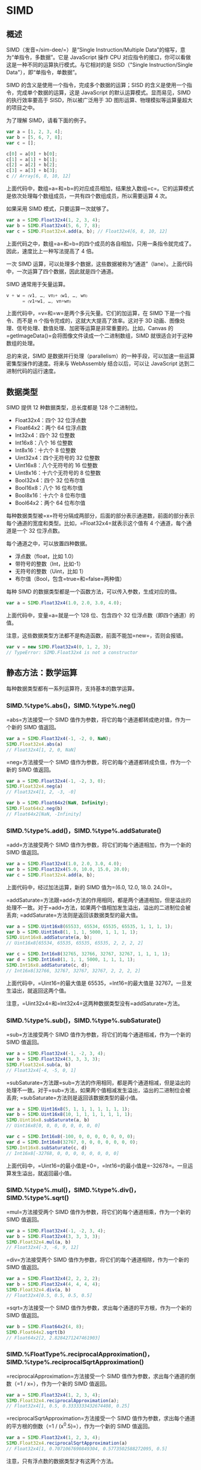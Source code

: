 * SIMD
  :PROPERTIES:
  :CUSTOM_ID: simd
  :END:
** 概述
   :PROPERTIES:
   :CUSTOM_ID: 概述
   :END:
SIMD（发音=/sim-dee/=）是“Single Instruction/Multiple
Data”的缩写，意为“单指令，多数据”。它是 JavaScript 操作 CPU
对应指令的接口，你可以看做这是一种不同的运算执行模式。与它相对的是
SISD（"Single Instruction/Single Data"），即“单指令，单数据”。

SIMD 的含义是使用一个指令，完成多个数据的运算；SISD
的含义是使用一个指令，完成单个数据的运算，这是 JavaScript
的默认运算模式。显而易见，SIMD 的执行效率要高于 SISD，所以被广泛用于 3D
图形运算、物理模拟等运算量超大的项目之中。

为了理解 SIMD，请看下面的例子。

#+begin_src js
  var a = [1, 2, 3, 4];
  var b = [5, 6, 7, 8];
  var c = [];

  c[0] = a[0] + b[0];
  c[1] = a[1] + b[1];
  c[2] = a[2] + b[2];
  c[3] = a[3] + b[3];
  c // Array[6, 8, 10, 12]
#+end_src

上面代码中，数组=a=和=b=的对应成员相加，结果放入数组=c=。它的运算模式是依次处理每个数组成员，一共有四个数组成员，所以需要运算
4 次。

如果采用 SIMD 模式，只要运算一次就够了。

#+begin_src js
  var a = SIMD.Float32x4(1, 2, 3, 4);
  var b = SIMD.Float32x4(5, 6, 7, 8);
  var c = SIMD.Float32x4.add(a, b); // Float32x4[6, 8, 10, 12]
#+end_src

上面代码之中，数组=a=和=b=的四个成员的各自相加，只用一条指令就完成了。因此，速度比上一种写法提高了
4 倍。

一次 SIMD
运算，可以处理多个数据，这些数据被称为“通道”（lane）。上面代码中，一次运算了四个数据，因此就是四个通道。

SIMD 通常用于矢量运算。

#+begin_src js
  v + w = 〈v1, …, vn〉+ 〈w1, …, wn〉
        = 〈v1+w1, …, vn+wn〉
#+end_src

上面代码中，=v=和=w=是两个多元矢量。它们的加运算，在 SIMD
下是一个指令、而不是 n 个指令完成的，这就大大提高了效率。这对于 3D
动画、图像处理、信号处理、数值处理、加密等运算是非常重要的。比如，Canvas
的=getImageData()=会将图像文件读成一个二进制数组，SIMD
就很适合对于这种数组的处理。

总的来说，SIMD
是数据并行处理（parallelism）的一种手段，可以加速一些运算密集型操作的速度。将来与
WebAssembly 结合以后，可以让 JavaScript 达到二进制代码的运行速度。

** 数据类型
   :PROPERTIES:
   :CUSTOM_ID: 数据类型
   :END:
SIMD 提供 12 种数据类型，总长度都是 128 个二进制位。

- Float32x4：四个 32 位浮点数
- Float64x2：两个 64 位浮点数
- Int32x4：四个 32 位整数
- Int16x8：八个 16 位整数
- Int8x16：十六个 8 位整数
- Uint32x4：四个无符号的 32 位整数
- Uint16x8：八个无符号的 16 位整数
- Uint8x16：十六个无符号的 8 位整数
- Bool32x4：四个 32 位布尔值
- Bool16x8：八个 16 位布尔值
- Bool8x16：十六个 8 位布尔值
- Bool64x2：两个 64 位布尔值

每种数据类型被=x=符号分隔成两部分，后面的部分表示通道数，前面的部分表示每个通道的宽度和类型。比如，=Float32x4=就表示这个值有
4 个通道，每个通道是一个 32 位浮点数。

每个通道之中，可以放置四种数据。

- 浮点数（float，比如 1.0）
- 带符号的整数（Int，比如-1）
- 无符号的整数（Uint，比如 1）
- 布尔值（Bool，包含=true=和=false=两种值）

每种 SIMD 的数据类型都是一个函数方法，可以传入参数，生成对应的值。

#+begin_src js
  var a = SIMD.Float32x4(1.0, 2.0, 3.0, 4.0);
#+end_src

上面代码中，变量=a=就是一个 128 位、包含四个 32
位浮点数（即四个通道）的值。

注意，这些数据类型方法都不是构造函数，前面不能加=new=，否则会报错。

#+begin_src js
  var v = new SIMD.Float32x4(0, 1, 2, 3);
  // TypeError: SIMD.Float32x4 is not a constructor
#+end_src

** 静态方法：数学运算
   :PROPERTIES:
   :CUSTOM_ID: 静态方法数学运算
   :END:
每种数据类型都有一系列运算符，支持基本的数学运算。

*** SIMD.%type%.abs()，SIMD.%type%.neg()
    :PROPERTIES:
    :CUSTOM_ID: simd.type.abssimd.type.neg
    :END:
=abs=方法接受一个 SIMD
值作为参数，将它的每个通道都转成绝对值，作为一个新的 SIMD 值返回。

#+begin_src js
  var a = SIMD.Float32x4(-1, -2, 0, NaN);
  SIMD.Float32x4.abs(a)
  // Float32x4[1, 2, 0, NaN]
#+end_src

=neg=方法接受一个 SIMD
值作为参数，将它的每个通道都转成负值，作为一个新的 SIMD 值返回。

#+begin_src js
  var a = SIMD.Float32x4(-1, -2, 3, 0);
  SIMD.Float32x4.neg(a)
  // Float32x4[1, 2, -3, -0]

  var b = SIMD.Float64x2(NaN, Infinity);
  SIMD.Float64x2.neg(b)
  // Float64x2[NaN, -Infinity]
#+end_src

*** SIMD.%type%.add()，SIMD.%type%.addSaturate()
    :PROPERTIES:
    :CUSTOM_ID: simd.type.addsimd.type.addsaturate
    :END:
=add=方法接受两个 SIMD 值作为参数，将它们的每个通道相加，作为一个新的
SIMD 值返回。

#+begin_src js
  var a = SIMD.Float32x4(1.0, 2.0, 3.0, 4.0);
  var b = SIMD.Float32x4(5.0, 10.0, 15.0, 20.0);
  var c = SIMD.Float32x4.add(a, b);
#+end_src

上面代码中，经过加法运算，新的 SIMD 值为=(6.0, 12.0, 18.0. 24.0)=。

=addSaturate=方法跟=add=方法的作用相同，都是两个通道相加，但是溢出的处理不一致。对于=add=方法，如果两个值相加发生溢出，溢出的二进制位会被丢弃;
=addSaturate=方法则是返回该数据类型的最大值。

#+begin_src js
  var a = SIMD.Uint16x8(65533, 65534, 65535, 65535, 1, 1, 1, 1);
  var b = SIMD.Uint16x8(1, 1, 1, 5000, 1, 1, 1, 1);
  SIMD.Uint16x8.addSaturate(a, b);
  // Uint16x8[65534, 65535, 65535, 65535, 2, 2, 2, 2]

  var c = SIMD.Int16x8(32765, 32766, 32767, 32767, 1, 1, 1, 1);
  var d = SIMD.Int16x8(1, 1, 1, 5000, 1, 1, 1, 1);
  SIMD.Int16x8.addSaturate(c, d);
  // Int16x8[32766, 32767, 32767, 32767, 2, 2, 2, 2]
#+end_src

上面代码中，=Uint16=的最大值是 65535，=Int16=的最大值是
32767。一旦发生溢出，就返回这两个值。

注意，=Uint32x4=和=Int32x4=这两种数据类型没有=addSaturate=方法。

*** SIMD.%type%.sub()，SIMD.%type%.subSaturate()
    :PROPERTIES:
    :CUSTOM_ID: simd.type.subsimd.type.subsaturate
    :END:
=sub=方法接受两个 SIMD 值作为参数，将它们的每个通道相减，作为一个新的
SIMD 值返回。

#+begin_src js
  var a = SIMD.Float32x4(-1, -2, 3, 4);
  var b = SIMD.Float32x4(3, 3, 3, 3);
  SIMD.Float32x4.sub(a, b)
  // Float32x4[-4, -5, 0, 1]
#+end_src

=subSaturate=方法跟=sub=方法的作用相同，都是两个通道相减，但是溢出的处理不一致。对于=sub=方法，如果两个值相减发生溢出，溢出的二进制位会被丢弃;
=subSaturate=方法则是返回该数据类型的最小值。

#+begin_src js
  var a = SIMD.Uint16x8(5, 1, 1, 1, 1, 1, 1, 1);
  var b = SIMD.Uint16x8(10, 1, 1, 1, 1, 1, 1, 1);
  SIMD.Uint16x8.subSaturate(a, b)
  // Uint16x8[0, 0, 0, 0, 0, 0, 0, 0]

  var c = SIMD.Int16x8(-100, 0, 0, 0, 0, 0, 0, 0);
  var d = SIMD.Int16x8(32767, 0, 0, 0, 0, 0, 0, 0);
  SIMD.Int16x8.subSaturate(c, d)
  // Int16x8[-32768, 0, 0, 0, 0, 0, 0, 0, 0]
#+end_src

上面代码中，=Uint16=的最小值是=0=，=Int16=的最小值是=-32678=。一旦运算发生溢出，就返回最小值。

*** SIMD.%type%.mul()，SIMD.%type%.div()，SIMD.%type%.sqrt()
    :PROPERTIES:
    :CUSTOM_ID: simd.type.mulsimd.type.divsimd.type.sqrt
    :END:
=mul=方法接受两个 SIMD 值作为参数，将它们的每个通道相乘，作为一个新的
SIMD 值返回。

#+begin_src js
  var a = SIMD.Float32x4(-1, -2, 3, 4);
  var b = SIMD.Float32x4(3, 3, 3, 3);
  SIMD.Float32x4.mul(a, b)
  // Float32x4[-3, -6, 9, 12]
#+end_src

=div=方法接受两个 SIMD 值作为参数，将它们的每个通道相除，作为一个新的
SIMD 值返回。

#+begin_src js
  var a = SIMD.Float32x4(2, 2, 2, 2);
  var b = SIMD.Float32x4(4, 4, 4, 4);
  SIMD.Float32x4.div(a, b)
  // Float32x4[0.5, 0.5, 0.5, 0.5]
#+end_src

=sqrt=方法接受一个 SIMD 值作为参数，求出每个通道的平方根，作为一个新的
SIMD 值返回。

#+begin_src js
  var b = SIMD.Float64x2(4, 8);
  SIMD.Float64x2.sqrt(b)
  // Float64x2[2, 2.8284271247461903]
#+end_src

*** SIMD.%FloatType%.reciprocalApproximation()，SIMD.%type%.reciprocalSqrtApproximation()
    :PROPERTIES:
    :CUSTOM_ID: simd.floattype.reciprocalapproximationsimd.type.reciprocalsqrtapproximation
    :END:
=reciprocalApproximation=方法接受一个 SIMD
值作为参数，求出每个通道的倒数（=1 / x=），作为一个新的 SIMD 值返回。

#+begin_src js
  var a = SIMD.Float32x4(1, 2, 3, 4);
  SIMD.Float32x4.reciprocalApproximation(a);
  // Float32x4[1, 0.5, 0.3333333432674408, 0.25]
#+end_src

=reciprocalSqrtApproximation=方法接受一个 SIMD
值作为参数，求出每个通道的平方根的倒数（=1 / (x^0.5)=），作为一个新的
SIMD 值返回。

#+begin_src js
  var a = SIMD.Float32x4(1, 2, 3, 4);
  SIMD.Float32x4.reciprocalSqrtApproximation(a)
  // Float32x4[1, 0.7071067690849304, 0.5773502588272095, 0.5]
#+end_src

注意，只有浮点数的数据类型才有这两个方法。

*** SIMD.%IntegerType%.shiftLeftByScalar()
    :PROPERTIES:
    :CUSTOM_ID: simd.integertype.shiftleftbyscalar
    :END:
=shiftLeftByScalar=方法接受一个 SIMD
值作为参数，然后将每个通道的值左移指定的位数，作为一个新的 SIMD 值返回。

#+begin_src js
  var a = SIMD.Int32x4(1, 2, 4, 8);
  SIMD.Int32x4.shiftLeftByScalar(a, 1);
  // Int32x4[2, 4, 8, 16]
#+end_src

如果左移后，新的值超出了当前数据类型的位数，溢出的部分会被丢弃。

#+begin_src js
  var ix4 = SIMD.Int32x4(1, 2, 3, 4);
  var jx4 = SIMD.Int32x4.shiftLeftByScalar(ix4, 32);
  // Int32x4[0, 0, 0, 0]
#+end_src

注意，只有整数的数据类型才有这个方法。

*** SIMD.%IntegerType%.shiftRightByScalar()
    :PROPERTIES:
    :CUSTOM_ID: simd.integertype.shiftrightbyscalar
    :END:
=shiftRightByScalar=方法接受一个 SIMD
值作为参数，然后将每个通道的值右移指定的位数，返回一个新的 SIMD 值。

#+begin_src js
  var a = SIMD.Int32x4(1, 2, 4, -8);
  SIMD.Int32x4.shiftRightByScalar(a, 1);
  // Int32x4[0, 1, 2, -4]
#+end_src

如果原来通道的值是带符号的值，则符号位保持不变，不受右移影响。如果是不带符号位的值，则右移后头部会补=0=。

#+begin_src js
  var a = SIMD.Uint32x4(1, 2, 4, -8);
  SIMD.Uint32x4.shiftRightByScalar(a, 1);
  // Uint32x4[0, 1, 2, 2147483644]
#+end_src

上面代码中，=-8=右移一位变成了=2147483644=，是因为对于 32
位无符号整数来说，=-8=的二进制形式是=11111111111111111111111111111000=，右移一位就变成了=01111111111111111111111111111100=，相当于=2147483644=。

注意，只有整数的数据类型才有这个方法。

** 静态方法：通道处理
   :PROPERTIES:
   :CUSTOM_ID: 静态方法通道处理
   :END:
*** SIMD.%type%.check()
    :PROPERTIES:
    :CUSTOM_ID: simd.type.check
    :END:
=check=方法用于检查一个值是否为当前类型的 SIMD
值。如果是的，就返回这个值，否则就报错。

#+begin_src js
  var a = SIMD.Float32x4(1, 2, 3, 9);

  SIMD.Float32x4.check(a);
  // Float32x4[1, 2, 3, 9]

  SIMD.Float32x4.check([1,2,3,4]) // 报错
  SIMD.Int32x4.check(a) // 报错
  SIMD.Int32x4.check('hello world') // 报错
#+end_src

*** SIMD.%type%.extractLane()，SIMD.%type%.replaceLane()
    :PROPERTIES:
    :CUSTOM_ID: simd.type.extractlanesimd.type.replacelane
    :END:
=extractLane=方法用于返回给定通道的值。它接受两个参数，分别是 SIMD
值和通道编号。

#+begin_src js
  var t = SIMD.Float32x4(1, 2, 3, 4);
  SIMD.Float32x4.extractLane(t, 2) // 3
#+end_src

=replaceLane=方法用于替换指定通道的值，并返回一个新的 SIMD
值。它接受三个参数，分别是原来的 SIMD 值、通道编号和新的通道值。

#+begin_src js
  var t = SIMD.Float32x4(1, 2, 3, 4);
  SIMD.Float32x4.replaceLane(t, 2, 42)
  // Float32x4[1, 2, 42, 4]
#+end_src

*** SIMD.%type%.load()
    :PROPERTIES:
    :CUSTOM_ID: simd.type.load
    :END:
=load=方法用于从二进制数组读入数据，生成一个新的 SIMD 值。

#+begin_src js
  var a = new Int32Array([1,2,3,4,5,6,7,8]);
  SIMD.Int32x4.load(a, 0);
  // Int32x4[1, 2, 3, 4]

  var b = new Int32Array([1,2,3,4,5,6,7,8]);
  SIMD.Int32x4.load(a, 2);
  // Int32x4[3, 4, 5, 6]
#+end_src

=load=方法接受两个参数：一个二进制数组和开始读取的位置（从 0
开始）。如果位置不合法（比如=-1=或者超出二进制数组的大小），就会抛出一个错误。

这个方法还有三个变种=load1()=、=load2()=、=load3()=，表示从指定位置开始，只加载一个通道、二个通道、三个通道的值。

#+begin_src js
  // 格式
  SIMD.Int32x4.load(tarray, index)
  SIMD.Int32x4.load1(tarray, index)
  SIMD.Int32x4.load2(tarray, index)
  SIMD.Int32x4.load3(tarray, index)

  // 实例
  var a = new Int32Array([1,2,3,4,5,6,7,8]);
  SIMD.Int32x4.load1(a, 0);
  // Int32x4[1, 0, 0, 0]
  SIMD.Int32x4.load2(a, 0);
  // Int32x4[1, 2, 0, 0]
  SIMD.Int32x4.load3(a, 0);
  // Int32x4[1, 2, 3,0]
#+end_src

*** SIMD.%type%.store()
    :PROPERTIES:
    :CUSTOM_ID: simd.type.store
    :END:
=store=方法用于将一个 SIMD
值，写入一个二进制数组。它接受三个参数，分别是二进制数组、开始写入的数组位置、SIMD
值。它返回写入值以后的二进制数组。

#+begin_src js
  var t1 = new Int32Array(8);
  var v1 = SIMD.Int32x4(1, 2, 3, 4);
  SIMD.Int32x4.store(t1, 0, v1)
  // Int32Array[1, 2, 3, 4, 0, 0, 0, 0]

  var t2 = new Int32Array(8);
  var v2 = SIMD.Int32x4(1, 2, 3, 4);
  SIMD.Int32x4.store(t2, 2, v2)
  // Int32Array[0, 0, 1, 2, 3, 4, 0, 0]
#+end_src

上面代码中，=t1=是一个二进制数组，=v1=是一个 SIMD
值，只有四个通道。所以写入=t1=以后，只有前四个位置有值，后四个位置都是
0。而=t2=是从 2 号位置开始写入，所以前两个位置和后两个位置都是 0。

这个方法还有三个变种=store1()=、=store2()=和=store3()=，表示只写入一个通道、二个通道和三个通道的值。

#+begin_src js
  var tarray = new Int32Array(8);
  var value = SIMD.Int32x4(1, 2, 3, 4);
  SIMD.Int32x4.store1(tarray, 0, value);
  // Int32Array[1, 0, 0, 0, 0, 0, 0, 0]
#+end_src

*** SIMD.%type%.splat()
    :PROPERTIES:
    :CUSTOM_ID: simd.type.splat
    :END:
=splat=方法返回一个新的 SIMD
值，该值的所有通道都会设成同一个预先给定的值。

#+begin_src js
  SIMD.Float32x4.splat(3);
  // Float32x4[3, 3, 3, 3]
  SIMD.Float64x2.splat(3);
  // Float64x2[3, 3]
#+end_src

如果省略参数，所有整数型的 SIMD 值都会设定=0=，浮点型的 SIMD
值都会设成=NaN=。

*** SIMD.%type%.swizzle()
    :PROPERTIES:
    :CUSTOM_ID: simd.type.swizzle
    :END:
=swizzle=方法返回一个新的 SIMD 值，重新排列原有的 SIMD 值的通道顺序。

#+begin_src js
  var t = SIMD.Float32x4(1, 2, 3, 4);
  SIMD.Float32x4.swizzle(t, 1, 2, 0, 3);
  // Float32x4[2,3,1,4]
#+end_src

上面代码中，=swizzle=方法的第一个参数是原有的 SIMD
值，后面的参数对应将要返回的 SIMD 值的四个通道。它的意思是新的 SIMD
的四个通道，依次是原来 SIMD 值的 1 号通道、2 号通道、0 号通道、3
号通道。由于 SIMD 值最多可以有 16
个通道，所以=swizzle=方法除了第一个参数以外，最多还可以接受 16 个参数。

下面是另一个例子。

#+begin_src js
  var a = SIMD.Float32x4(1.0, 2.0, 3.0, 4.0);
  // Float32x4[1.0, 2.0, 3.0, 4.0]

  var b = SIMD.Float32x4.swizzle(a, 0, 0, 1, 1);
  // Float32x4[1.0, 1.0, 2.0, 2.0]

  var c = SIMD.Float32x4.swizzle(a, 3, 3, 3, 3);
  // Float32x4[4.0, 4.0, 4.0, 4.0]

  var d = SIMD.Float32x4.swizzle(a, 3, 2, 1, 0);
  // Float32x4[4.0, 3.0, 2.0, 1.0]
#+end_src

*** SIMD.%type%.shuffle()
    :PROPERTIES:
    :CUSTOM_ID: simd.type.shuffle
    :END:
=shuffle=方法从两个 SIMD 值之中取出指定通道，返回一个新的 SIMD 值。

#+begin_src js
  var a = SIMD.Float32x4(1, 2, 3, 4);
  var b = SIMD.Float32x4(5, 6, 7, 8);

  SIMD.Float32x4.shuffle(a, b, 1, 5, 7, 2);
  // Float32x4[2, 6, 8, 3]
#+end_src

上面代码中，=a=和=b=一共有 8 个通道，依次编号为 0 到
7。=shuffle=根据编号，取出相应的通道，返回一个新的 SIMD 值。

** 静态方法：比较运算
   :PROPERTIES:
   :CUSTOM_ID: 静态方法比较运算
   :END:
*** SIMD.%type%.equal()，SIMD.%type%.notEqual()
    :PROPERTIES:
    :CUSTOM_ID: simd.type.equalsimd.type.notequal
    :END:
=equal=方法用来比较两个 SIMD
值=a=和=b=的每一个通道，根据两者是否精确相等（=a === b=），得到一个布尔值。最后，所有通道的比较结果，组成一个新的
SIMD
值，作为掩码返回。=notEqual=方法则是比较两个通道是否不相等（=a !== b=）。

#+begin_src js
  var a = SIMD.Float32x4(1, 2, 3, 9);
  var b = SIMD.Float32x4(1, 4, 7, 9);

  SIMD.Float32x4.equal(a,b)
  // Bool32x4[true, false, false, true]

  SIMD.Float32x4.notEqual(a,b);
  // Bool32x4[false, true, true, false]
#+end_src

*** SIMD.%type%.greaterThan()，SIMD.%type%.greaterThanOrEqual()
    :PROPERTIES:
    :CUSTOM_ID: simd.type.greaterthansimd.type.greaterthanorequal
    :END:
=greatThan=方法用来比较两个 SIMD
值=a=和=b=的每一个通道，如果在该通道中，=a=较大就得到=true=，否则得到=false=。最后，所有通道的比较结果，组成一个新的
SIMD 值，作为掩码返回。=greaterThanOrEqual=则是比较=a=是否大于等于=b=。

#+begin_src js
  var a = SIMD.Float32x4(1, 6, 3, 11);
  var b = SIMD.Float32x4(1, 4, 7, 9);

  SIMD.Float32x4.greaterThan(a, b)
  // Bool32x4[false, true, false, true]

  SIMD.Float32x4.greaterThanOrEqual(a, b)
  // Bool32x4[true, true, false, true]
#+end_src

*** SIMD.%type%.lessThan()，SIMD.%type%.lessThanOrEqual()
    :PROPERTIES:
    :CUSTOM_ID: simd.type.lessthansimd.type.lessthanorequal
    :END:
=lessThan=方法用来比较两个 SIMD
值=a=和=b=的每一个通道，如果在该通道中，=a=较小就得到=true=，否则得到=false=。最后，所有通道的比较结果，会组成一个新的
SIMD 值，作为掩码返回。=lessThanOrEqual=方法则是比较=a=是否等于=b=。

#+begin_src js
  var a = SIMD.Float32x4(1, 2, 3, 11);
  var b = SIMD.Float32x4(1, 4, 7, 9);

  SIMD.Float32x4.lessThan(a, b)
  // Bool32x4[false, true, true, false]

  SIMD.Float32x4.lessThanOrEqual(a, b)
  // Bool32x4[true, true, true, false]
#+end_src

*** SIMD.%type%.select()
    :PROPERTIES:
    :CUSTOM_ID: simd.type.select
    :END:
=select=方法通过掩码生成一个新的 SIMD
值。它接受三个参数，分别是掩码和两个 SIMD 值。

#+begin_src js
  var a = SIMD.Float32x4(1, 2, 3, 4);
  var b = SIMD.Float32x4(5, 6, 7, 8);

  var mask = SIMD.Bool32x4(true, false, false, true);

  SIMD.Float32x4.select(mask, a, b);
  // Float32x4[1, 6, 7, 4]
#+end_src

上面代码中，=select=方法接受掩码和两个 SIMD
值作为参数。当某个通道对应的掩码为=true=时，会选择第一个 SIMD
值的对应通道，否则选择第二个 SIMD 值的对应通道。

这个方法通常与比较运算符结合使用。

#+begin_src js
  var a = SIMD.Float32x4(0, 12, 3, 4);
  var b = SIMD.Float32x4(0, 6, 7, 50);

  var mask = SIMD.Float32x4.lessThan(a,b);
  // Bool32x4[false, false, true, true]

  var result = SIMD.Float32x4.select(mask, a, b);
  // Float32x4[0, 6, 3, 4]
#+end_src

上面代码中，先通过=lessThan=方法生成一个掩码，然后通过=select=方法生成一个由每个通道的较小值组成的新的
SIMD 值。

*** SIMD.%BooleanType%.allTrue()，SIMD.%BooleanType%.anyTrue()
    :PROPERTIES:
    :CUSTOM_ID: simd.booleantype.alltruesimd.booleantype.anytrue
    :END:
=allTrue=方法接受一个 SIMD 值作为参数，然后返回一个布尔值，表示该 SIMD
值的所有通道是否都为=true=。

#+begin_src js
  var a = SIMD.Bool32x4(true, true, true, true);
  var b = SIMD.Bool32x4(true, false, true, true);

  SIMD.Bool32x4.allTrue(a); // true
  SIMD.Bool32x4.allTrue(b); // false
#+end_src

=anyTrue=方法则是只要有一个通道为=true=，就返回=true=，否则返回=false=。

#+begin_src js
  var a = SIMD.Bool32x4(false, false, false, false);
  var b = SIMD.Bool32x4(false, false, true, false);

  SIMD.Bool32x4.anyTrue(a); // false
  SIMD.Bool32x4.anyTrue(b); // true
#+end_src

注意，只有四种布尔值数据类型（=Bool32x4=、=Bool16x8=、=Bool8x16=、=Bool64x2=）才有这两个方法。

这两个方法通常与比较运算符结合使用。

#+begin_src js
  var ax4    = SIMD.Float32x4(1.0, 2.0, 3.0, 4.0);
  var bx4    = SIMD.Float32x4(0.0, 6.0, 7.0, 8.0);
  var ix4    = SIMD.Float32x4.lessThan(ax4, bx4);
  var b1     = SIMD.Int32x4.allTrue(ix4); // false
  var b2     = SIMD.Int32x4.anyTrue(ix4); // true
#+end_src

*** SIMD.%type%.min()，SIMD.%type%.minNum()
    :PROPERTIES:
    :CUSTOM_ID: simd.type.minsimd.type.minnum
    :END:
=min=方法接受两个 SIMD
值作为参数，将两者的对应通道的较小值，组成一个新的 SIMD 值返回。

#+begin_src js
  var a = SIMD.Float32x4(-1, -2, 3, 5.2);
  var b = SIMD.Float32x4(0, -4, 6, 5.5);
  SIMD.Float32x4.min(a, b);
  // Float32x4[-1, -4, 3, 5.2]
#+end_src

如果有一个通道的值是=NaN=，则会优先返回=NaN=。

#+begin_src js
  var c = SIMD.Float64x2(NaN, Infinity)
  var d = SIMD.Float64x2(1337, 42);
  SIMD.Float64x2.min(c, d);
  // Float64x2[NaN, 42]
#+end_src

=minNum=方法与=min=的作用一模一样，唯一的区别是如果有一个通道的值是=NaN=，则会优先返回另一个通道的值。

#+begin_src js
  var ax4 = SIMD.Float32x4(1.0, 2.0, NaN, NaN);
  var bx4 = SIMD.Float32x4(2.0, 1.0, 3.0, NaN);
  var cx4 = SIMD.Float32x4.min(ax4, bx4);
  // Float32x4[1.0, 1.0, NaN, NaN]
  var dx4 = SIMD.Float32x4.minNum(ax4, bx4);
  // Float32x4[1.0, 1.0, 3.0, NaN]
#+end_src

*** SIMD.%type%.max()，SIMD.%type%.maxNum()
    :PROPERTIES:
    :CUSTOM_ID: simd.type.maxsimd.type.maxnum
    :END:
=max=方法接受两个 SIMD
值作为参数，将两者的对应通道的较大值，组成一个新的 SIMD 值返回。

#+begin_src js
  var a = SIMD.Float32x4(-1, -2, 3, 5.2);
  var b = SIMD.Float32x4(0, -4, 6, 5.5);
  SIMD.Float32x4.max(a, b);
  // Float32x4[0, -2, 6, 5.5]
#+end_src

如果有一个通道的值是=NaN=，则会优先返回=NaN=。

#+begin_src js
  var c = SIMD.Float64x2(NaN, Infinity)
  var d = SIMD.Float64x2(1337, 42);
  SIMD.Float64x2.max(c, d)
  // Float64x2[NaN, Infinity]
#+end_src

=maxNum=方法与=max=的作用一模一样，唯一的区别是如果有一个通道的值是=NaN=，则会优先返回另一个通道的值。

#+begin_src js
  var c = SIMD.Float64x2(NaN, Infinity)
  var d = SIMD.Float64x2(1337, 42);
  SIMD.Float64x2.maxNum(c, d)
  // Float64x2[1337, Infinity]
#+end_src

** 静态方法：位运算
   :PROPERTIES:
   :CUSTOM_ID: 静态方法位运算
   :END:
*** SIMD.%type%.and()，SIMD.%type%.or()，SIMD.%type%.xor()，SIMD.%type%.not()
    :PROPERTIES:
    :CUSTOM_ID: simd.type.andsimd.type.orsimd.type.xorsimd.type.not
    :END:
=and=方法接受两个 SIMD
值作为参数，返回两者对应的通道进行二进制=AND=运算（=&=）后得到的新的
SIMD 值。

#+begin_src js
  var a = SIMD.Int32x4(1, 2, 4, 8);
  var b = SIMD.Int32x4(5, 5, 5, 5);
  SIMD.Int32x4.and(a, b)
  // Int32x4[1, 0, 4, 0]
#+end_src

上面代码中，以通道=0=为例，=1=的二进制形式是=0001=，=5=的二进制形式是=01001=，所以进行=AND=运算以后，得到=0001=。

=or=方法接受两个 SIMD
值作为参数，返回两者对应的通道进行二进制=OR=运算（=|=）后得到的新的 SIMD
值。

#+begin_src js
  var a = SIMD.Int32x4(1, 2, 4, 8);
  var b = SIMD.Int32x4(5, 5, 5, 5);
  SIMD.Int32x4.or(a, b)
  // Int32x4[5, 7, 5, 13]
#+end_src

=xor=方法接受两个 SIMD
值作为参数，返回两者对应的通道进行二进制“异或”运算（=^=）后得到的新的
SIMD 值。

#+begin_src js
  var a = SIMD.Int32x4(1, 2, 4, 8);
  var b = SIMD.Int32x4(5, 5, 5, 5);
  SIMD.Int32x4.xor(a, b)
  // Int32x4[4, 7, 1, 13]
#+end_src

=not=方法接受一个 SIMD
值作为参数，返回每个通道进行二进制“否”运算（=~=）后得到的新的 SIMD 值。

#+begin_src js
  var a = SIMD.Int32x4(1, 2, 4, 8);
  SIMD.Int32x4.not(a)
  // Int32x4[-2, -3, -5, -9]
#+end_src

上面代码中，=1=的否运算之所以得到=-2=，是因为在计算机内部，负数采用”2
的补码“这种形式进行表示。也就是说，整数=n=的负数形式=-n=，是对每一个二进制位取反以后，再加上
1。因此，直接取反就相当于负数形式再减去
1，比如=1=的负数形式是=-1=，再减去 1，就得到了=-2=。

** 静态方法：数据类型转换
   :PROPERTIES:
   :CUSTOM_ID: 静态方法数据类型转换
   :END:
SIMD 提供以下方法，用来将一种数据类型转为另一种数据类型。

- =SIMD.%type%.fromFloat32x4()=
- =SIMD.%type%.fromFloat32x4Bits()=
- =SIMD.%type%.fromFloat64x2Bits()=
- =SIMD.%type%.fromInt32x4()=
- =SIMD.%type%.fromInt32x4Bits()=
- =SIMD.%type%.fromInt16x8Bits()=
- =SIMD.%type%.fromInt8x16Bits()=
- =SIMD.%type%.fromUint32x4()=
- =SIMD.%type%.fromUint32x4Bits()=
- =SIMD.%type%.fromUint16x8Bits()=
- =SIMD.%type%.fromUint8x16Bits()=

带有=Bits=后缀的方法，会原封不动地将二进制位拷贝到新的数据类型；不带后缀的方法，则会进行数据类型转换。

#+begin_src js
  var t = SIMD.Float32x4(1.0, 2.0, 3.0, 4.0);
  SIMD.Int32x4.fromFloat32x4(t);
  // Int32x4[1, 2, 3, 4]

  SIMD.Int32x4.fromFloat32x4Bits(t);
  // Int32x4[1065353216, 1073741824, 1077936128, 1082130432]
#+end_src

上面代码中，=fromFloat32x4=是将浮点数转为整数，然后存入新的数据类型；=fromFloat32x4Bits=则是将二进制位原封不动地拷贝进入新的数据类型，然后进行解读。

=Bits=后缀的方法，还可以用于通道数目不对等的拷贝。

#+begin_src js
  var t = SIMD.Float32x4(1.0, 2.0, 3.0, 4.0);
  SIMD.Int16x8.fromFloat32x4Bits(t);
  // Int16x8[0, 16256, 0, 16384, 0, 16448, 0, 16512]
#+end_src

上面代码中，原始 SIMD 值=t=是 4 通道的，而目标值是 8 通道的。

如果数据转换时，原通道的数据大小，超过了目标通道的最大宽度，就会报错。

** 实例方法
   :PROPERTIES:
   :CUSTOM_ID: 实例方法
   :END:
*** SIMD.%type%.prototype.toString()
    :PROPERTIES:
    :CUSTOM_ID: simd.type.prototype.tostring
    :END:
=toString=方法返回一个 SIMD 值的字符串形式。

#+begin_src js
  var a = SIMD.Float32x4(11, 22, 33, 44);
  a.toString() // "SIMD.Float32x4(11, 22, 33, 44)"
#+end_src

** 实例：求平均值
   :PROPERTIES:
   :CUSTOM_ID: 实例求平均值
   :END:
正常模式下，计算=n=个值的平均值，需要运算=n=次。

#+begin_src js
  function average(list) {
    var n = list.length;
    var sum = 0.0;
    for (var i = 0; i < n; i++) {
      sum += list[i];
    }
    return sum / n;
  }
#+end_src

使用 SIMD，可以将计算次数减少到=n=次的四分之一。

#+begin_src js
  function average(list) {
    var n = list.length;
    var sum = SIMD.Float32x4.splat(0.0);
    for (var i = 0; i < n; i += 4) {
      sum = SIMD.Float32x4.add(
        sum,
        SIMD.Float32x4.load(list, i)
      );
    }
    var total = SIMD.Float32x4.extractLane(sum, 0) +
                SIMD.Float32x4.extractLane(sum, 1) +
                SIMD.Float32x4.extractLane(sum, 2) +
                SIMD.Float32x4.extractLane(sum, 3);
    return total / n;
  }
#+end_src

上面代码先是每隔四位，将所有的值读入一个
SIMD，然后立刻累加。然后，得到累加值四个通道的总和，再除以=n=就可以了。
